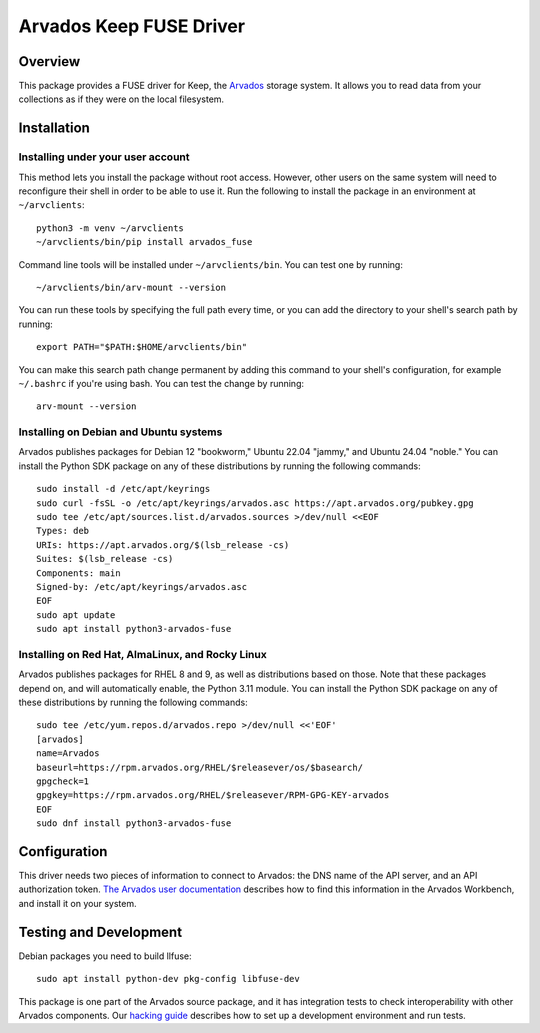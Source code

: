 .. Copyright (C) The Arvados Authors. All rights reserved.
..
.. SPDX-License-Identifier: AGPL-3.0

========================
Arvados Keep FUSE Driver
========================

Overview
--------

This package provides a FUSE driver for Keep, the Arvados_ storage
system.  It allows you to read data from your collections as if they
were on the local filesystem.

.. _Arvados: https://arvados.org/

Installation
------------

Installing under your user account
~~~~~~~~~~~~~~~~~~~~~~~~~~~~~~~~~~

This method lets you install the package without root access.  However,
other users on the same system will need to reconfigure their shell in order
to be able to use it. Run the following to install the package in an
environment at ``~/arvclients``::

  python3 -m venv ~/arvclients
  ~/arvclients/bin/pip install arvados_fuse

Command line tools will be installed under ``~/arvclients/bin``. You can
test one by running::

  ~/arvclients/bin/arv-mount --version

You can run these tools by specifying the full path every time, or you can
add the directory to your shell's search path by running::

  export PATH="$PATH:$HOME/arvclients/bin"

You can make this search path change permanent by adding this command to
your shell's configuration, for example ``~/.bashrc`` if you're using bash.
You can test the change by running::

  arv-mount --version

Installing on Debian and Ubuntu systems
~~~~~~~~~~~~~~~~~~~~~~~~~~~~~~~~~~~~~~~

Arvados publishes packages for Debian 12 "bookworm," Ubuntu 22.04 "jammy," and Ubuntu 24.04 "noble." You can install the Python SDK package on any of these distributions by running the following commands::

  sudo install -d /etc/apt/keyrings
  sudo curl -fsSL -o /etc/apt/keyrings/arvados.asc https://apt.arvados.org/pubkey.gpg
  sudo tee /etc/apt/sources.list.d/arvados.sources >/dev/null <<EOF
  Types: deb
  URIs: https://apt.arvados.org/$(lsb_release -cs)
  Suites: $(lsb_release -cs)
  Components: main
  Signed-by: /etc/apt/keyrings/arvados.asc
  EOF
  sudo apt update
  sudo apt install python3-arvados-fuse

Installing on Red Hat, AlmaLinux, and Rocky Linux
~~~~~~~~~~~~~~~~~~~~~~~~~~~~~~~~~~~~~~~~~~~~~~~~~

Arvados publishes packages for RHEL 8 and 9, as well as distributions based on those. Note that these packages depend on, and will automatically enable, the Python 3.11 module. You can install the Python SDK package on any of these distributions by running the following commands::

  sudo tee /etc/yum.repos.d/arvados.repo >/dev/null <<'EOF'
  [arvados]
  name=Arvados
  baseurl=https://rpm.arvados.org/RHEL/$releasever/os/$basearch/
  gpgcheck=1
  gpgkey=https://rpm.arvados.org/RHEL/$releasever/RPM-GPG-KEY-arvados
  EOF
  sudo dnf install python3-arvados-fuse

Configuration
-------------

This driver needs two pieces of information to connect to
Arvados: the DNS name of the API server, and an API authorization
token.  `The Arvados user
documentation
<http://doc.arvados.org/user/reference/api-tokens.html>`_ describes
how to find this information in the Arvados Workbench, and install it
on your system.

Testing and Development
-----------------------

Debian packages you need to build llfuse::

  sudo apt install python-dev pkg-config libfuse-dev

This package is one part of the Arvados source package, and it has
integration tests to check interoperability with other Arvados
components.  Our `hacking guide
<https://dev.arvados.org/projects/arvados/wiki/Hacking_Python_SDK>`_
describes how to set up a development environment and run tests.

